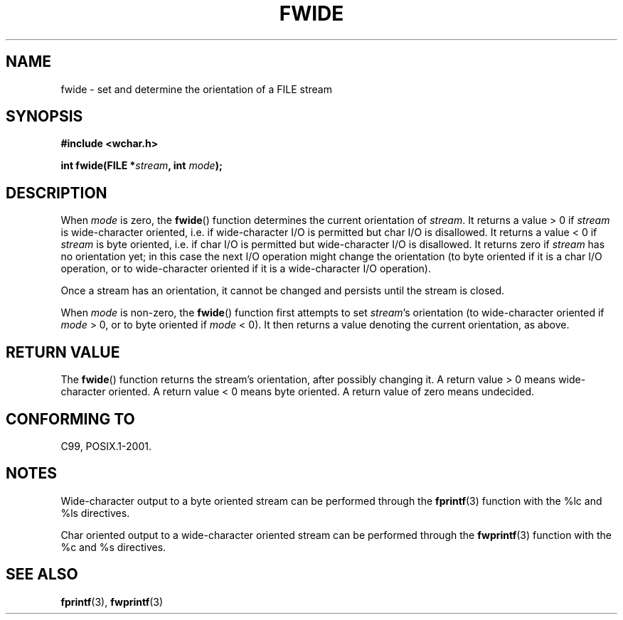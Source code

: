 .\" Copyright (c) Bruno Haible <haible@clisp.cons.org>
.\"
.\" This is free documentation; you can redistribute it and/or
.\" modify it under the terms of the GNU General Public License as
.\" published by the Free Software Foundation; either version 2 of
.\" the License, or (at your option) any later version.
.\"
.\" References consulted:
.\"   GNU glibc-2 source code and manual
.\"   Dinkumware C library reference http://www.dinkumware.com/
.\"   OpenGroup's Single Unix specification http://www.UNIX-systems.org/online.html
.\"   ISO/IEC 9899:1999
.\"
.TH FWIDE 3  1999-11-17 "GNU" "Linux Programmer's Manual"
.SH NAME
fwide \- set and determine the orientation of a FILE stream
.SH SYNOPSIS
.nf
.B #include <wchar.h>
.sp
.BI "int fwide(FILE *" stream ", int " mode );
.fi
.SH DESCRIPTION
When \fImode\fP is zero, the
.BR fwide ()
function determines the current
orientation of \fIstream\fP.
It returns a value > 0 if \fIstream\fP is
wide-character oriented, i.e. if wide-character I/O is permitted but char
I/O is disallowed.
It returns a value < 0 if \fIstream\fP is byte oriented,
i.e. if char I/O is permitted but wide-character I/O is disallowed.
It
returns zero if \fIstream\fP has no orientation yet; in this case the next
I/O operation might change the orientation (to byte oriented if it is a char
I/O operation, or to wide-character oriented if it is a wide-character I/O
operation).
.PP
Once a stream has an orientation, it cannot be changed and persists until
the stream is closed.
.PP
When \fImode\fP is non-zero, the
.BR fwide ()
function first attempts to set
\fIstream\fP's orientation (to wide-character oriented if \fImode\fP > 0, or
to byte oriented if \fImode\fP < 0).
It then returns a value denoting the
current orientation, as above.
.SH "RETURN VALUE"
The
.BR fwide ()
function returns the stream's orientation, after possibly
changing it.
A return value > 0 means wide-character oriented.
A return value
< 0 means byte oriented.
A return value of zero means undecided.
.SH "CONFORMING TO"
C99, POSIX.1-2001.
.SH NOTES
Wide-character output to a byte oriented stream can be performed through the
.BR fprintf (3)
function with the %lc and %ls directives.
.PP
Char oriented output to a wide-character oriented stream can be performed
through the
.BR fwprintf (3)
function with the %c and %s directives.
.SH "SEE ALSO"
.BR fprintf (3),
.BR fwprintf (3)
